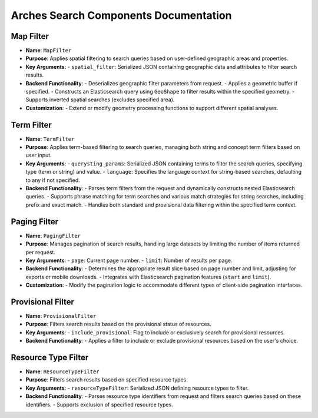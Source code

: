 Arches Search Components Documentation
======================================

Map Filter
----------

- **Name**: ``MapFilter``
- **Purpose**: Applies spatial filtering to search queries based on user-defined geographic areas and properties.
- **Key Arguments**:
  - ``spatial_filter``: Serialized JSON containing geographic data and attributes to filter search results.
- **Backend Functionality**:
  - Deserializes geographic filter parameters from request.
  - Applies a geometric buffer if specified.
  - Constructs an Elasticsearch query using ``GeoShape`` to filter results within the specified geometry.
  - Supports inverted spatial searches (excludes specified area).
- **Customization**:
  - Extend or modify geometry processing functions to support different spatial analyses.


Term Filter
-----------

- **Name**: ``TermFilter``
- **Purpose**: Applies term-based filtering to search queries, managing both string and concept term filters based on user input.
- **Key Arguments**:
  - ``querysting_params``: Serialized JSON containing terms to filter the search queries, specifying type (term or string) and value.
  - ``language``: Specifies the language context for string-based searches, defaulting to any if not specified.
- **Backend Functionality**:
  - Parses term filters from the request and dynamically constructs nested Elasticsearch queries.
  - Supports phrase matching for term searches and various match strategies for string searches, including prefix and exact match.
  - Handles both standard and provisional data filtering within the specified term context.



Paging Filter
-------------

- **Name**: ``PagingFilter``
- **Purpose**: Manages pagination of search results, handling large datasets by limiting the number of items returned per request.
- **Key Arguments**:
  - ``page``: Current page number.
  - ``limit``: Number of results per page.
- **Backend Functionality**:
  - Determines the appropriate result slice based on page number and limit, adjusting for exports or mobile downloads.
  - Integrates with Elasticsearch pagination features (``start`` and ``limit``).
- **Customization**:
  - Modify the pagination logic to accommodate different types of client-side pagination interfaces.

Provisional Filter
------------------

- **Name**: ``ProvisionalFilter``
- **Purpose**: Filters search results based on the provisional status of resources.
- **Key Arguments**:
  - ``include_provisional``: Flag to include or exclusively search for provisional resources.
- **Backend Functionality**:
  - Applies a filter to include or exclude provisional resources based on the user's choice.


Resource Type Filter
--------------------

- **Name**: ``ResourceTypeFilter``
- **Purpose**: Filters search results based on specified resource types.
- **Key Arguments**:
  - ``resourceTypeFilter``: Serialized JSON defining resource types to filter.
- **Backend Functionality**:
  - Parses resource type identifiers from request and filters search queries based on these identifiers.
  - Supports exclusion of specified resource types.

